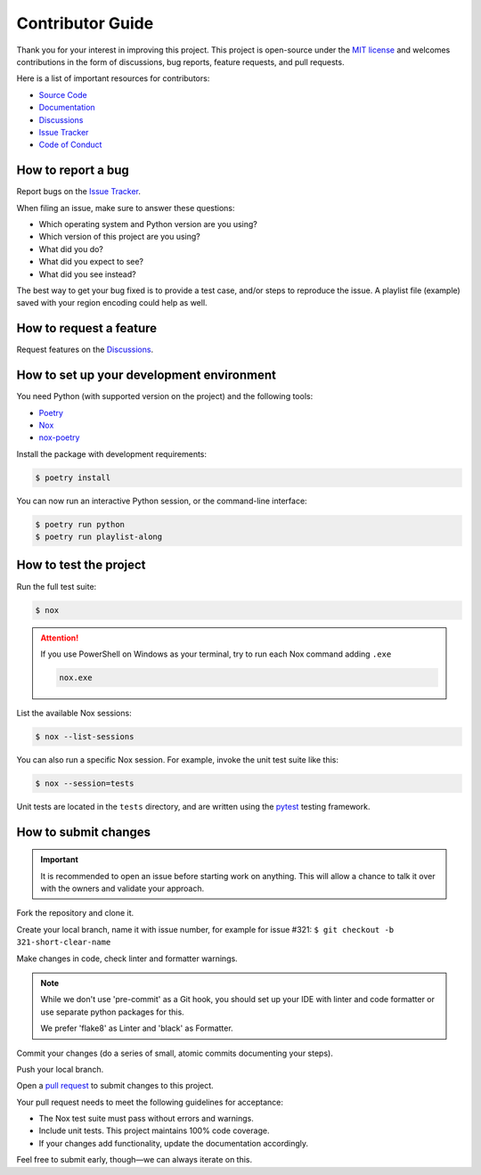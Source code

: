 Contributor Guide
=================

Thank you for your interest in improving this project.
This project is open-source under the `MIT license`_ and
welcomes contributions in the form of
discussions, bug reports, feature requests, and pull requests.

Here is a list of important resources for contributors:

- `Source Code`_
- `Documentation`_
- `Discussions`_
- `Issue Tracker`_
- `Code of Conduct`_

.. _MIT license: https://opensource.org/licenses/MIT
.. _Source Code: https://github.com/hotenov/playlist-along
.. _Documentation: https://playlist-along.readthedocs.io/
.. _Discussions: https://github.com/hotenov/playlist-along/discussions
.. _Issue Tracker: https://github.com/hotenov/playlist-along/issues

How to report a bug
-------------------

Report bugs on the `Issue Tracker`_.

When filing an issue, make sure to answer these questions:

- Which operating system and Python version are you using?
- Which version of this project are you using?
- What did you do?
- What did you expect to see?
- What did you see instead?

The best way to get your bug fixed is to provide a test case,
and/or steps to reproduce the issue.
A playlist file (example) saved with your region encoding could help as well.


How to request a feature
------------------------

Request features on the `Discussions`_.


How to set up your development environment
------------------------------------------

You need Python (with supported version on the project)
and the following tools:

- Poetry_
- Nox_
- nox-poetry_

Install the package with development requirements:

.. code:: console

   $ poetry install

You can now run an interactive Python session,
or the command-line interface:

.. code:: console

   $ poetry run python
   $ poetry run playlist-along

.. _Poetry: https://python-poetry.org/
.. _Nox: https://nox.thea.codes/
.. _nox-poetry: https://nox-poetry.readthedocs.io/


How to test the project
-----------------------

Run the full test suite:

.. code:: console

   $ nox

.. attention::
   If you use PowerShell on Windows as your terminal,
   try to run each Nox command adding ``.exe``

   .. code-block:: bash

      nox.exe

List the available Nox sessions:

.. code:: console

   $ nox --list-sessions

You can also run a specific Nox session.
For example, invoke the unit test suite like this:

.. code:: console

   $ nox --session=tests

Unit tests are located in the ``tests`` directory,
and are written using the pytest_ testing framework.

.. _pytest: https://pytest.readthedocs.io/


How to submit changes
---------------------

.. important::
   It is recommended to open an issue before starting work on anything.
   This will allow a chance to talk it over with the owners and validate your approach.

Fork the repository and clone it.

Create your local branch,
name it with issue number,
for example for issue #321:
``$ git checkout -b 321-short-clear-name``

Make changes in code, check linter and formatter warnings.

.. note::
   While we don't use 'pre-commit' as a Git hook,
   you should set up your IDE with linter and code formatter
   or use separate python packages for this.

   We prefer 'flake8' as Linter and 'black' as Formatter.

Commit your changes (do a series of small, atomic commits documenting your steps).

Push your local branch.

Open a `pull request`_ to submit changes to this project.

Your pull request needs to meet the following guidelines for acceptance:

- The Nox test suite must pass without errors and warnings.
- Include unit tests. This project maintains 100% code coverage.
- If your changes add functionality, update the documentation accordingly.

Feel free to submit early, though—we can always iterate on this.

.. _pull request: https://github.com/hotenov/playlist-along/pulls
.. github-only
.. _Code of Conduct: CODE_OF_CONDUCT.rst
